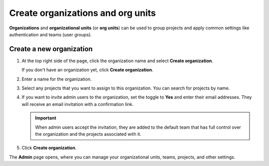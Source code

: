 Create organizations and org units
===================================

**Organizations** and **organizational units** (or **org units**) can be used to group projects and apply common settings like authentication and teams (user groups).

Create a new organization
------------------------------

#. At the top right side of the page, click the organization name and select **Create organization**. 

   If you don't have an organization yet, click **Create organization**. 

#. Enter a name for the organization.

#. Select any projects that you want to assign to this organization. You can search for projects by name.

#. If you want to invite admin users to the organization, set the toggle to **Yes** and enter their email addresses. They will receive an email invitation with a confirmation link.

   .. important:: When admin users accept the invitation, they are added to the default team that has full control over the organization and the projects associated with it.

#. Click **Create organization**.

The **Admin** page opens, where you can manage your organizational units, teams, projects, and other settings. 
